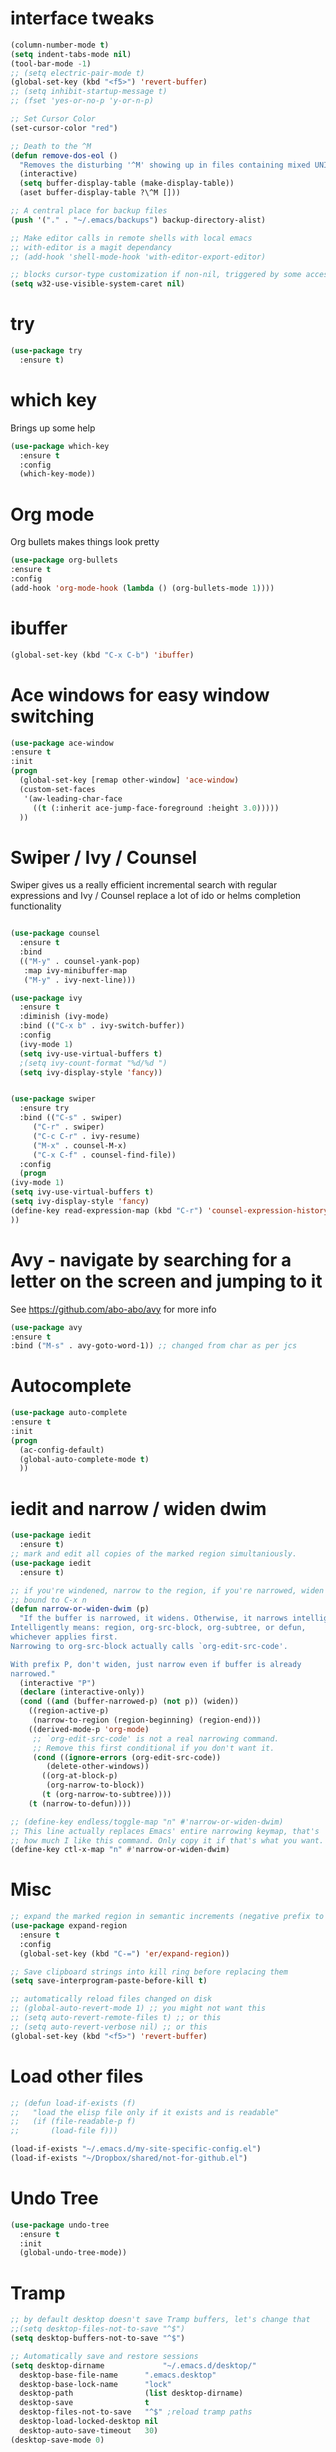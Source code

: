#+STARTUP: overview



* interface tweaks
  #+BEGIN_SRC emacs-lisp
    (column-number-mode t)
    (setq indent-tabs-mode nil)
    (tool-bar-mode -1)
    ;; (setq electric-pair-mode t)
    (global-set-key (kbd "<f5>") 'revert-buffer)
    ;; (setq inhibit-startup-message t)
    ;; (fset 'yes-or-no-p 'y-or-n-p)

    ;; Set Cursor Color
    (set-cursor-color "red")

    ;; Death to the ^M
    (defun remove-dos-eol ()
      "Removes the disturbing '^M' showing up in files containing mixed UNIX and DOS line endings."
      (interactive)
      (setq buffer-display-table (make-display-table))
      (aset buffer-display-table ?\^M []))

    ;; A central place for backup files
    (push '("." . "~/.emacs/backups") backup-directory-alist)

    ;; Make editor calls in remote shells with local emacs
    ;; with-editor is a magit dependancy
    ;; (add-hook 'shell-mode-hook 'with-editor-export-editor)

    ;; blocks cursor-type customization if non-nil, triggered by some accessibility APIs
    (setq w32-use-visible-system-caret nil)
  #+END_SRC

* try
  #+BEGIN_SRC emacs-lisp
    (use-package try
      :ensure t)
  #+END_SRC

* which key
  Brings up some help
  #+BEGIN_SRC emacs-lisp
  (use-package which-key
	:ensure t 
	:config
	(which-key-mode))
  #+END_SRC


* Org mode
  Org bullets makes things look pretty
  #+BEGIN_SRC emacs-lisp
  (use-package org-bullets
  :ensure t
  :config
  (add-hook 'org-mode-hook (lambda () (org-bullets-mode 1))))
  #+END_SRC
* ibuffer
  #+BEGIN_SRC emacs-lisp
  (global-set-key (kbd "C-x C-b") 'ibuffer)
  #+END_SRC
* Ace windows for easy window switching
  #+BEGIN_SRC emacs-lisp
  (use-package ace-window
  :ensure t
  :init
  (progn
    (global-set-key [remap other-window] 'ace-window)
    (custom-set-faces
     '(aw-leading-char-face
       ((t (:inherit ace-jump-face-foreground :height 3.0))))) 
    ))
  #+END_SRC

* Swiper / Ivy / Counsel
  Swiper gives us a really efficient incremental search with regular expressions
  and Ivy / Counsel replace a lot of ido or helms completion functionality
  #+BEGIN_SRC emacs-lisp

    (use-package counsel
      :ensure t
      :bind
      (("M-y" . counsel-yank-pop)
       :map ivy-minibuffer-map
       ("M-y" . ivy-next-line)))

    (use-package ivy
      :ensure t
      :diminish (ivy-mode)
      :bind (("C-x b" . ivy-switch-buffer))
      :config
      (ivy-mode 1)
      (setq ivy-use-virtual-buffers t)
      ;(setq ivy-count-format "%d/%d ")
      (setq ivy-display-style 'fancy))


    (use-package swiper
      :ensure try
      :bind (("C-s" . swiper)
	     ("C-r" . swiper)
	     ("C-c C-r" . ivy-resume)
	     ("M-x" . counsel-M-x)
	     ("C-x C-f" . counsel-find-file))
      :config
      (progn
	(ivy-mode 1)
	(setq ivy-use-virtual-buffers t)
	(setq ivy-display-style 'fancy)
	(define-key read-expression-map (kbd "C-r") 'counsel-expression-history)
	))
  #+END_SRC

* Avy - navigate by searching for a letter on the screen and jumping to it
  See https://github.com/abo-abo/avy for more info
  #+BEGIN_SRC emacs-lisp
  (use-package avy
  :ensure t
  :bind ("M-s" . avy-goto-word-1)) ;; changed from char as per jcs
  #+END_SRC

* Autocomplete
  #+BEGIN_SRC emacs-lisp
  (use-package auto-complete
  :ensure t
  :init
  (progn
    (ac-config-default)
    (global-auto-complete-mode t)
    ))
  #+END_SRC

* iedit and narrow / widen dwim
  #+BEGIN_SRC emacs-lisp
    (use-package iedit
      :ensure t)
    ;; mark and edit all copies of the marked region simultaniously. 
    (use-package iedit
      :ensure t)

    ;; if you're windened, narrow to the region, if you're narrowed, widen
    ;; bound to C-x n
    (defun narrow-or-widen-dwim (p)
      "If the buffer is narrowed, it widens. Otherwise, it narrows intelligently.
    Intelligently means: region, org-src-block, org-subtree, or defun,
    whichever applies first.
    Narrowing to org-src-block actually calls `org-edit-src-code'.

    With prefix P, don't widen, just narrow even if buffer is already
    narrowed."
      (interactive "P")
      (declare (interactive-only))
      (cond ((and (buffer-narrowed-p) (not p)) (widen))
	    ((region-active-p)
	     (narrow-to-region (region-beginning) (region-end)))
	    ((derived-mode-p 'org-mode)
	     ;; `org-edit-src-code' is not a real narrowing command.
	     ;; Remove this first conditional if you don't want it.
	     (cond ((ignore-errors (org-edit-src-code))
		    (delete-other-windows))
		   ((org-at-block-p)
		    (org-narrow-to-block))
		   (t (org-narrow-to-subtree))))
	    (t (narrow-to-defun))))

    ;; (define-key endless/toggle-map "n" #'narrow-or-widen-dwim)
    ;; This line actually replaces Emacs' entire narrowing keymap, that's
    ;; how much I like this command. Only copy it if that's what you want.
    (define-key ctl-x-map "n" #'narrow-or-widen-dwim)
  #+END_SRC

* Misc
  #+BEGIN_SRC emacs-lisp
    ;; expand the marked region in semantic increments (negative prefix to reduce region)
    (use-package expand-region
      :ensure t
      :config 
      (global-set-key (kbd "C-=") 'er/expand-region))

    ;; Save clipboard strings into kill ring before replacing them
    (setq save-interprogram-paste-before-kill t)

    ;; automatically reload files changed on disk
    ;; (global-auto-revert-mode 1) ;; you might not want this
    ;; (setq auto-revert-remote-files t) ;; or this
    ;; (setq auto-revert-verbose nil) ;; or this
    (global-set-key (kbd "<f5>") 'revert-buffer)

  #+END_SRC

* Load other files
  #+BEGIN_SRC emacs-lisp
    ;; (defun load-if-exists (f)
    ;;   "load the elisp file only if it exists and is readable"
    ;;   (if (file-readable-p f)
    ;;       (load-file f)))

    (load-if-exists "~/.emacs.d/my-site-specific-config.el")
    (load-if-exists "~/Dropbox/shared/not-for-github.el")
  #+END_SRC

* Undo Tree
  #+BEGIN_SRC emacs-lisp
    (use-package undo-tree
      :ensure t
      :init
      (global-undo-tree-mode))
  #+END_SRC

* Tramp
  #+BEGIN_SRC emacs-lisp
    ;; by default desktop doesn't save Tramp buffers, let's change that
    ;;(setq desktop-files-not-to-save "^$")
    (setq desktop-buffers-not-to-save "^$")

    ;; Automatically save and restore sessions
    (setq desktop-dirname             "~/.emacs.d/desktop/"
	  desktop-base-file-name      ".emacs.desktop"
	  desktop-base-lock-name      "lock"
	  desktop-path                (list desktop-dirname)
	  desktop-save                t
	  desktop-files-not-to-save   "^$" ;reload tramp paths
	  desktop-load-locked-desktop nil
	  desktop-auto-save-timeout   30)
    (desktop-save-mode 0)

    (defun my-desktop ()
      "Load the desktop and enable autosaving"
      (interactive)
      (let ((desktop-load-locked-desktop "ask"))
	(desktop-read)
	(desktop-save-mode 1)))

    ;; Tramp stuff
    ;; make sure to set: export PS1="[\h:\w] $ "
    ;;  in .bashrc for dirtrack to work
    (set-variable 'dirtrack-list '("^.*[^ ]+:\\(.*\\)]" 1 nil))
    (dirtrack-mode 1)
    ;; (setq ssh-mode-hook 'ssh-directory-tracking-mode)
  #+END_SRC
* C++
  #+BEGIN_SRC emacs-lisp
    ;; (load "~/.emacs.d/packages/google-c-style.el")
    ;; (require 'google-c-style)
    ;; (add-hook 'c-mode-common-hook 'google-c-style)
    ;; (add-hook 'c-mode-common-hook 'google-make-newline-indent)
  #+END_SRC
* VHDL
  #+BEGIN_SRC emacs-lisp
    (setq vhdl-electric-mode t)
    (setq vhdl-indent-tabs-mode t)
    (setq vhdl-standard (quote (93 nil)))
    (setq vhdl-stutter-mode t)
  #+END_SRC
* Themes
  #+BEGIN_SRC emacs-lisp

    ;; (use-package color-theme
    ;; :ensure t)

    ;; (use-package zenburn-theme
    ;; :ensure t
    ;; :config (load-theme 'zenburn t))
  #+END_SRC
